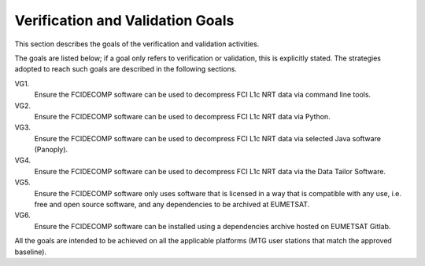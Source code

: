 .. _v&v_goals:

Verification and Validation Goals
~~~~~~~~~~~~~~~~~~~~~~~~~~~~~~~~~


This section describes the goals of the verification and validation activities.

The goals are listed below; if a goal only refers to verification or validation, this is explicitly stated.
The strategies adopted to reach such goals are described in the following sections.

VG1.
    Ensure the FCIDECOMP software can be used to decompress FCI L1c NRT data via command line tools.

VG2.
    Ensure the FCIDECOMP software can be used to decompress FCI L1c NRT data via Python.

VG3.
    Ensure the FCIDECOMP software can be used to decompress FCI L1c NRT data via selected
    Java software (Panoply).

VG4.
    Ensure the FCIDECOMP software can be used to decompress FCI L1c NRT data via the Data Tailor Software.

VG5.
    Ensure the FCIDECOMP software only uses software that is licensed in a way that is
    compatible with any use, i.e. free and open source software, and any dependencies to be archived
    at EUMETSAT.

VG6.
    Ensure the FCIDECOMP software can be installed using a dependencies archive hosted on EUMETSAT Gitlab.

All the goals are intended to be achieved on all the applicable platforms
(MTG user stations that match the approved baseline).
